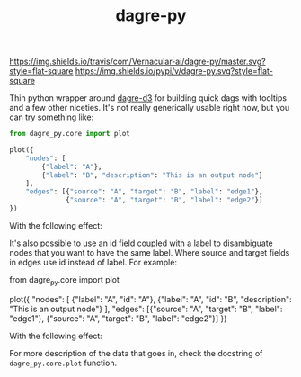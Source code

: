 #+TITLE: dagre-py

[[https://travis-ci.com/Vernacular-ai/dagre-py][https://img.shields.io/travis/com/Vernacular-ai/dagre-py/master.svg?style=flat-square]]
[[https://pypi.org/project/dagre-py/][https://img.shields.io/pypi/v/dagre-py.svg?style=flat-square]]

Thin python wrapper around [[https://github.com/dagrejs/dagre-d3][dagre-d3]] for building quick dags with tooltips and a
few other niceties. It's not really generically usable right now, but you can
try something like:

#+begin_src python
  from dagre_py.core import plot

  plot({
      "nodes": [
          {"label": "A"},
          {"label": "B", "description": "This is an output node"}
      ],
      "edges": [{"source": "A", "target": "B", "label": "edge1"},
                {"source": "A", "target": "B", "label": "edge2"}]
  })
#+end_src

With the following effect:

[[file:./screens/multi-edges.png]]

It's also possible to use an id field coupled with a label to disambiguate nodes that you want to have the same label.
Where source and target fields in edges use id instead of label.
For example:

#+begin_src python
  from dagre_py.core import plot

  plot({
      "nodes": [
          {"label": "A", "id": "A"},
          {"label": "A", "id": "B", "description": "This is an output node"}
      ],
      "edges": [{"source": "A", "target": "B", "label": "edge1"},
                {"source": "A", "target": "B", "label": "edge2"}]
  })

With the following effect:

[[file:./screens/duplicate-labels.png]]

For more description of the data that goes in, check the docstring of ~dagre_py.core.plot~ function.
